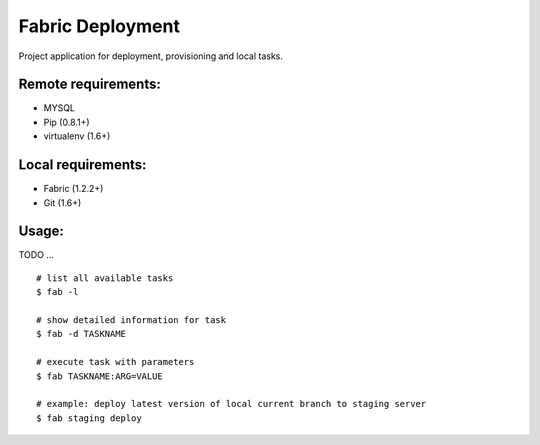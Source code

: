 =================
Fabric Deployment
=================

Project application for deployment, provisioning and local tasks.

Remote requirements:
====================
* MYSQL
* Pip (0.8.1+)
* virtualenv (1.6+)

Local requirements:
===================
* Fabric (1.2.2+)
* Git (1.6+)

Usage:
======
TODO ...

::

    # list all available tasks
    $ fab -l

    # show detailed information for task
    $ fab -d TASKNAME

    # execute task with parameters
    $ fab TASKNAME:ARG=VALUE

    # example: deploy latest version of local current branch to staging server
    $ fab staging deploy

